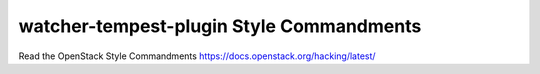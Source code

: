 watcher-tempest-plugin Style Commandments
===============================================

Read the OpenStack Style Commandments https://docs.openstack.org/hacking/latest/
